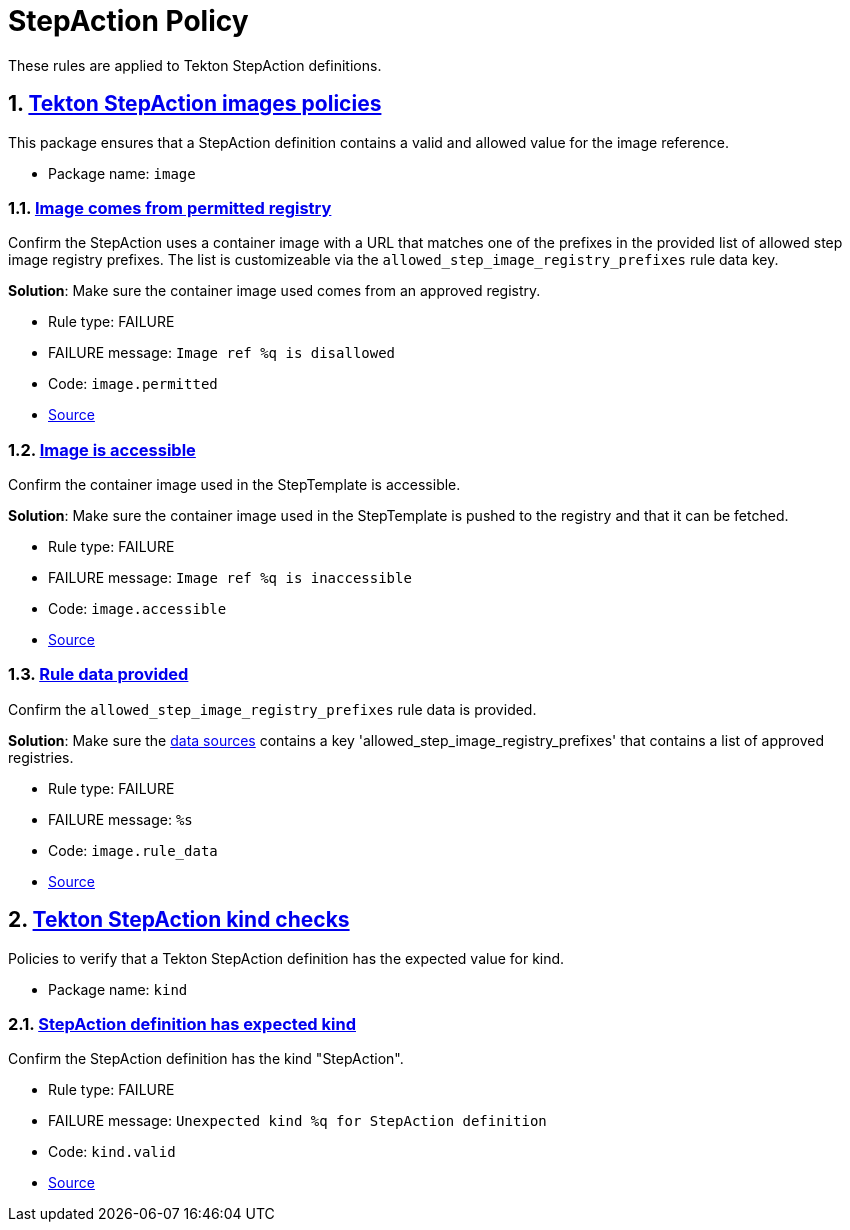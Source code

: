 = StepAction Policy

:numbered:

These rules are applied to Tekton StepAction definitions.

[#image_package]
== link:#image_package[Tekton StepAction images policies]

This package ensures that a StepAction definition contains a valid and allowed value for the image reference.

* Package name: `image`

[#image__permitted]
=== link:#image__permitted[Image comes from permitted registry]

Confirm the StepAction uses a container image with a URL that matches one of the prefixes in the provided list of allowed step image registry prefixes. The list is customizeable via the `allowed_step_image_registry_prefixes` rule data key.

*Solution*: Make sure the container image used comes from an approved registry.

* Rule type: [rule-type-indicator failure]#FAILURE#
* FAILURE message: `Image ref %q is disallowed`
* Code: `image.permitted`
* https://github.com/enterprise-contract/ec-policies/blob/{page-origin-refhash}/policy/stepaction/image/image.rego#L38[Source, window="_blank"]

[#image__accessible]
=== link:#image__accessible[Image is accessible]

Confirm the container image used in the StepTemplate is accessible.

*Solution*: Make sure the container image used in the StepTemplate is pushed to the registry and that it can be fetched.

* Rule type: [rule-type-indicator failure]#FAILURE#
* FAILURE message: `Image ref %q is inaccessible`
* Code: `image.accessible`
* https://github.com/enterprise-contract/ec-policies/blob/{page-origin-refhash}/policy/stepaction/image/image.rego#L16[Source, window="_blank"]

[#image__rule_data]
=== link:#image__rule_data[Rule data provided]

Confirm the `allowed_step_image_registry_prefixes` rule data is provided.

*Solution*: Make sure the xref:ec-cli:ROOT:configuration.adoc#_data_sources[data sources] contains a key 'allowed_step_image_registry_prefixes' that contains a list of approved registries.

* Rule type: [rule-type-indicator failure]#FAILURE#
* FAILURE message: `%s`
* Code: `image.rule_data`
* https://github.com/enterprise-contract/ec-policies/blob/{page-origin-refhash}/policy/stepaction/image/image.rego#L62[Source, window="_blank"]

[#kind_package]
== link:#kind_package[Tekton StepAction kind checks]

Policies to verify that a Tekton StepAction definition has the expected value for kind.

* Package name: `kind`

[#kind__valid]
=== link:#kind__valid[StepAction definition has expected kind]

Confirm the StepAction definition has the kind "StepAction".

* Rule type: [rule-type-indicator failure]#FAILURE#
* FAILURE message: `Unexpected kind %q for StepAction definition`
* Code: `kind.valid`
* https://github.com/enterprise-contract/ec-policies/blob/{page-origin-refhash}/policy/stepaction/kind/kind.rego#L14[Source, window="_blank"]

